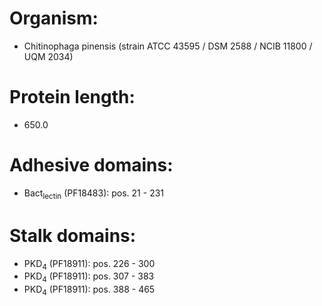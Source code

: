 * Organism:
- Chitinophaga pinensis (strain ATCC 43595 / DSM 2588 / NCIB 11800 / UQM 2034)
* Protein length:
- 650.0
* Adhesive domains:
- Bact_lectin (PF18483): pos. 21 - 231
* Stalk domains:
- PKD_4 (PF18911): pos. 226 - 300
- PKD_4 (PF18911): pos. 307 - 383
- PKD_4 (PF18911): pos. 388 - 465


